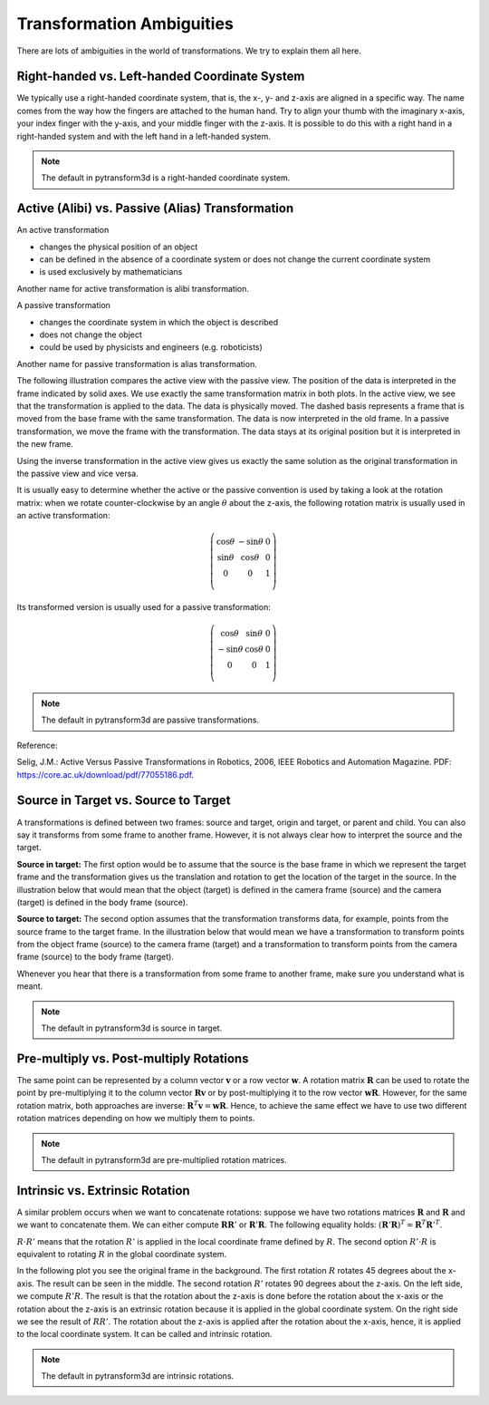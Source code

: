 ==========================
Transformation Ambiguities
==========================

There are lots of ambiguities in the world of transformations. We try to
explain them all here.

----------------------------------------------
Right-handed vs. Left-handed Coordinate System
----------------------------------------------

We typically use a right-handed coordinate system, that is, the x-, y- and
z-axis are aligned in a specific way. The name comes from the way how the
fingers are attached to the human hand. Try to align your thumb with the
imaginary x-axis, your index finger with the y-axis, and your middle finger
with the z-axis. It is possible to do this with a right hand in a
right-handed system and with the left hand in a left-handed system.

.. raw:: html

    <table>
    <tr><td>Right-handed</td><td>Left-handed</td></tr>
    <tr>
    <td>

.. plot::
    :width: 400px

    import numpy as np
    import matplotlib.pyplot as plt
    from pytransform3d.plot_utils import make_3d_axis


    plt.figure()
    ax = make_3d_axis(1)
    plt.setp(ax, xlim=(-0.05, 1.05), ylim=(-0.05, 1.05), zlim=(-0.05, 1.05),
            xlabel="X", ylabel="Y", zlabel="Z")

    basis = np.eye(3)
    for d, c in enumerate(["r", "g", "b"]):
        ax.plot([0.0, basis[0, d]],
                [0.0, basis[1, d]],
                [0.0, basis[2, d]], color=c, lw=5)

    plt.show()

.. raw:: html

    </td>
    <td>

.. plot::
    :width: 400px

    import numpy as np
    import matplotlib.pyplot as plt
    from pytransform3d.plot_utils import make_3d_axis


    plt.figure()
    ax = make_3d_axis(1)
    plt.setp(ax, xlim=(-0.05, 1.05), ylim=(-0.05, 1.05), zlim=(-1.05, 0.05),
            xlabel="X", ylabel="Y", zlabel="Z")

    basis = np.eye(3)
    basis[:, 2] *= -1.0
    for d, c in enumerate(["r", "g", "b"]):
        ax.plot([0.0, basis[0, d]],
                [0.0, basis[1, d]],
                [0.0, basis[2, d]], color=c, lw=5)

    plt.show()

.. raw:: html

    </td>
    </tr>
    <table>

.. note::

    The default in pytransform3d is a right-handed coordinate system.

-------------------------------------------------
Active (Alibi) vs. Passive (Alias) Transformation
-------------------------------------------------

An active transformation

* changes the physical position of an object
* can be defined in the absence of a coordinate system or does not change the
  current coordinate system
* is used exclusively by mathematicians

Another name for active transformation is alibi transformation.

A passive transformation

* changes the coordinate system in which the object is described
* does not change the object
* could be used by physicists and engineers (e.g. roboticists)

Another name for passive transformation is alias transformation.

The following illustration compares the active view with the passive view.
The position of the data is interpreted in the frame indicated by solid
axes.
We use exactly the same transformation matrix in both plots.
In the active view, we see that the transformation is applied to the data.
The data is physically moved. The dashed basis represents a frame that is
moved from the base frame with the same transformation. The data is
now interpreted in the old frame.
In a passive transformation, we move the frame with the transformation.
The data stays at its original position but it is interpreted in the new
frame.

.. raw:: html

    <table>
    <tr><td>Active</td><td>Passive</td></tr>
    <tr>
    <td>

.. plot::
    :width: 400px

    import numpy as np
    import matplotlib.pyplot as plt
    from pytransform3d.transformations import transform, plot_transform
    from pytransform3d.plot_utils import make_3d_axis, Arrow3D


    plt.figure()
    ax = make_3d_axis(1)
    plt.setp(ax, xlim=(-1.05, 1.05), ylim=(-0.55, 1.55), zlim=(-1.05, 1.05),
                xlabel="X", ylabel="Y", zlabel="Z")
    ax.view_init(elev=90, azim=-90)
    ax.set_xticks(())
    ax.set_yticks(())
    ax.set_zticks(())

    random_state = np.random.RandomState(42)
    PA = np.ones((10, 4))
    PA[:, :3] = 0.1 * random_state.randn(10, 3)
    PA[:, 0] += 0.3
    PA[:, :3] += 0.3

    x_translation = -0.1
    y_translation = 0.2
    z_rotation = np.pi / 4.0
    A2B = np.array([
        [np.cos(z_rotation), -np.sin(z_rotation), 0.0, x_translation],
        [np.sin(z_rotation), np.cos(z_rotation), 0.0, y_translation],
        [0.0, 0.0, 1.0, 0.0],
        [0.0, 0.0, 0.0, 1.0]
    ])
    PB = transform(A2B, PA)

    plot_transform(ax=ax, A2B=np.eye(4))
    ax.scatter(PA[:, 0], PA[:, 1], PA[:, 2], c="orange")
    plot_transform(ax=ax, A2B=A2B, ls="--", alpha=0.5)
    ax.scatter(PB[:, 0], PB[:, 1], PB[:, 2], c="cyan")

    axis_arrow = Arrow3D(
        [0.7, 0.3],
        [0.4, 0.9],
        [0.2, 0.2],
        mutation_scale=20, lw=3, arrowstyle="-|>", color="k")
    ax.add_artist(axis_arrow)

    plt.tight_layout()
    plt.show()

.. raw:: html

    </td>
    <td>

.. plot::
    :width: 400px

    import numpy as np
    import matplotlib.pyplot as plt
    from mpl_toolkits.mplot3d import proj3d
    from pytransform3d.transformations import transform, plot_transform
    from pytransform3d.plot_utils import make_3d_axis, Arrow3D


    plt.figure()
    ax = make_3d_axis(1)
    plt.setp(ax, xlim=(-1.05, 1.05), ylim=(-0.55, 1.55), zlim=(-1.05, 1.05),
                xlabel="X", ylabel="Y", zlabel="Z")
    ax.view_init(elev=90, azim=-90)
    ax.set_xticks(())
    ax.set_yticks(())
    ax.set_zticks(())

    random_state = np.random.RandomState(42)
    PA = np.ones((10, 4))
    PA[:, :3] = 0.1 * random_state.randn(10, 3)
    PA[:, 0] += 0.3
    PA[:, :3] += 0.3

    x_translation = -0.1
    y_translation = 0.2
    z_rotation = np.pi / 4.0
    A2B = np.array([
        [np.cos(z_rotation), -np.sin(z_rotation), 0.0, x_translation],
        [np.sin(z_rotation), np.cos(z_rotation), 0.0, y_translation],
        [0.0, 0.0, 1.0, 0.0],
        [0.0, 0.0, 0.0, 1.0]
    ])

    plot_transform(ax=ax, A2B=np.eye(4), ls="--", alpha=0.5)
    ax.scatter(PA[:, 0], PA[:, 1], PA[:, 2], c="orange")
    plot_transform(ax=ax, A2B=A2B)

    axis_arrow = Arrow3D(
        [0.0, -0.1],
        [0.0, 0.2],
        [0.2, 0.2],
        mutation_scale=20, lw=3, arrowstyle="-|>", color="k")
    ax.add_artist(axis_arrow)

    plt.tight_layout()
    plt.show()

.. raw:: html

    </td>
    </tr>
    <table>

Using the inverse transformation in the active view gives us exactly the same
solution as the original transformation in the passive view and vice versa.

It is usually easy to determine whether the active or the passive convention
is used by taking a look at the rotation matrix: when we rotate
counter-clockwise by an angle :math:`\theta` about the z-axis, the following
rotation matrix is usually used in an active transformation:

.. math::

    \left( \begin{array}{ccc}
        \cos \theta & -\sin \theta & 0 \\
        \sin \theta & \cos \theta & 0 \\
        0 & 0 & 1\\
    \end{array} \right)

Its transformed version is usually used for a passive transformation:

.. math::

    \left( \begin{array}{ccc}
        \cos \theta & \sin \theta & 0 \\
        -\sin \theta & \cos \theta & 0 \\
        0 & 0 & 1\\
    \end{array} \right)

.. note::

    The default in pytransform3d are passive transformations.

Reference:

Selig, J.M.: Active Versus Passive Transformations in Robotics, 2006,
IEEE Robotics and Automation Magazine.
PDF: https://core.ac.uk/download/pdf/77055186.pdf.

-------------------------------------
Source in Target vs. Source to Target
-------------------------------------

A transformations is defined between two frames: source and target, origin
and target, or parent and child. You can also say it transforms from some
frame to another frame.
However, it is not always clear how to interpret the source and the target.

**Source in target:**
The first option would be to assume that the source is the base frame in
which we represent the target frame and the transformation gives us the
translation and rotation to get the location of the target in the source.
In the illustration below that would mean that the object (target) is
defined in the camera frame (source) and the camera (target) is defined in
the body frame (source).

**Source to target:**
The second option assumes that the transformation transforms data, for example,
points from the source frame to the target frame. In the illustration below
that would mean we have a transformation to transform points from the
object frame (source) to the camera frame (target) and a transformation
to transform points from the camera frame (source) to the body frame (target).

Whenever you hear that there is a transformation from some frame to another
frame, make sure you understand what is meant.

.. note::

    The default in pytransform3d is source in target.

.. plot::

    import numpy as np
    import matplotlib.pyplot as plt
    from pytransform3d.rotations import random_quaternion, q_id
    from pytransform3d.transformations import transform_from_pq
    from pytransform3d.transform_manager import TransformManager


    random_state = np.random.RandomState(0)

    camera2body = transform_from_pq(
        np.hstack((np.array([0.4, -0.3, 0.5]),
                   random_quaternion(random_state))))
    object2camera = transform_from_pq(
        np.hstack((np.array([0.0, 0.0, 0.3]),
                   random_quaternion(random_state))))

    tm = TransformManager()
    tm.add_transform("camera", "body", camera2body)
    tm.add_transform("object", "camera", object2camera)

    ax = tm.plot_frames_in("body", s=0.1)
    ax.set_xlim((-0.15, 0.65))
    ax.set_ylim((-0.4, 0.4))
    ax.set_zlim((0.0, 0.8))
    plt.show()


----------------------------------------
Pre-multiply vs. Post-multiply Rotations
----------------------------------------

The same point can be represented by a column vector :math:`\boldsymbol v` or
a row vector :math:`\boldsymbol w`. A rotation matrix :math:`\boldsymbol R`
can be used to rotate the point by pre-multiplying it to the column vector
:math:`\boldsymbol R \boldsymbol v` or by post-multiplying it to the row
vector :math:`\boldsymbol w \boldsymbol R`. However, for the same rotation
matrix, both approaches are inverse:
:math:`\boldsymbol R^T \boldsymbol v = \boldsymbol w \boldsymbol R`.
Hence, to achieve the same effect we have to use two different rotation
matrices depending on how we multiply them to points.

.. note::

    The default in pytransform3d are pre-multiplied rotation matrices.

--------------------------------
Intrinsic vs. Extrinsic Rotation
--------------------------------

A similar problem occurs when we want to concatenate rotations:
suppose we have two rotations matrices :math:`\boldsymbol R` and
:math:`\boldsymbol R` and we want to concatenate them. We can either
compute :math:`\boldsymbol R \boldsymbol R'` or
:math:`\boldsymbol R' \boldsymbol R`. The following equality holds:
:math:`(\boldsymbol R' \boldsymbol R)^T = \boldsymbol R^T \boldsymbol R'^T`.

:math:`R \cdot R'` means that the rotation :math:`R'` is applied in the
local coordinate frame defined by :math:`R`. The second option
:math:`R' \cdot R` is equivalent to rotating :math:`R` in the global
coordinate system.

In the following plot you see the original frame in the background.
The first rotation :math:`R` rotates 45 degrees about the x-axis.
The result can be seen in the middle. The second rotation :math:`R'`
rotates 90 degrees about the z-axis. On the left side, we compute
:math:`R'R`. The result is that the rotation about the z-axis is
done before the rotation about the x-axis or the rotation about the
z-axis is an extrinsic rotation because it is applied in the global
coordinate system. On the right side we see the result of :math:`RR'`.
The rotation about the z-axis is applied after the rotation about the
x-axis, hence, it is applied to the local coordinate system. It
can be called and intrinsic rotation.

.. plot::

    import numpy as np
    import matplotlib.pyplot as plt
    from mpl_toolkits.mplot3d import Axes3D
    from pytransform3d.rotations import *


    ax = plot_basis(R=np.eye(3), p=np.array([-1.0, 0.0, 0.0]), ax_s=2)

    R1 = matrix_from_angle(0, np.pi / 4.0)
    R2 = matrix_from_angle(2, np.pi / 2.0)

    plot_basis(ax, R1, np.array([1.0, 0.0, 0.0]))
    plot_basis(ax, R1.dot(R2), np.array([1.0, 1.5, 0.0]))
    plot_basis(ax, R2.dot(R1), np.array([1.0, -1.5, 0.0]))

    ax.view_init(azim=10, elev=25)

    plt.show()

.. note::

    The default in pytransform3d are intrinsic rotations.
